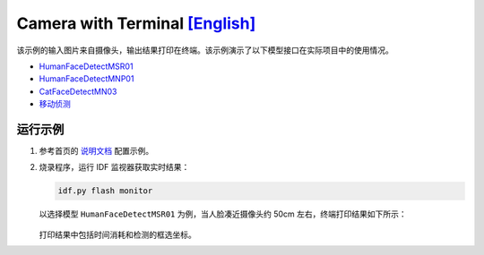 ################################################################################################################################
Camera with Terminal `[English] <./README.rst>`_
################################################################################################################################

该示例的输入图片来自摄像头，输出结果打印在终端。该示例演示了以下模型接口在实际项目中的使用情况。

+ `HumanFaceDetectMSR01 <https://github.com/espressif/esp-dl/blob/master/include/model_zoo/human_face_detect_msr01.hpp>`_

+ `HumanFaceDetectMNP01 <https://github.com/espressif/esp-dl/blob/master/include/model_zoo/human_face_detect_mnp01.hpp>`_

+ `CatFaceDetectMN03 <https://github.com/espressif/esp-dl/blob/master/include/model_zoo/cat_face_detect_mn03.hpp>`_

+ `移动侦测 <https://github.com/espressif/esp-dl/blob/master/include/image/dl_image.hpp#L322>`_


运行示例
************************************************************************************************
1. 参考首页的 `说明文档 <../../>`_ 配置示例。

2. 烧录程序，运行 IDF 监视器获取实时结果：
   
   .. code:: shell
   
       idf.py flash monitor
   
   以选择模型 ``HumanFaceDetectMSR01`` 为例，当人脸凑近摄像头约 50cm 左右，终端打印结果如下所示：
   
   .. figure:: ./img/result_on_terminal.png
       :align: center
   
       ..
       
   打印结果中包括时间消耗和检测的框选坐标。
